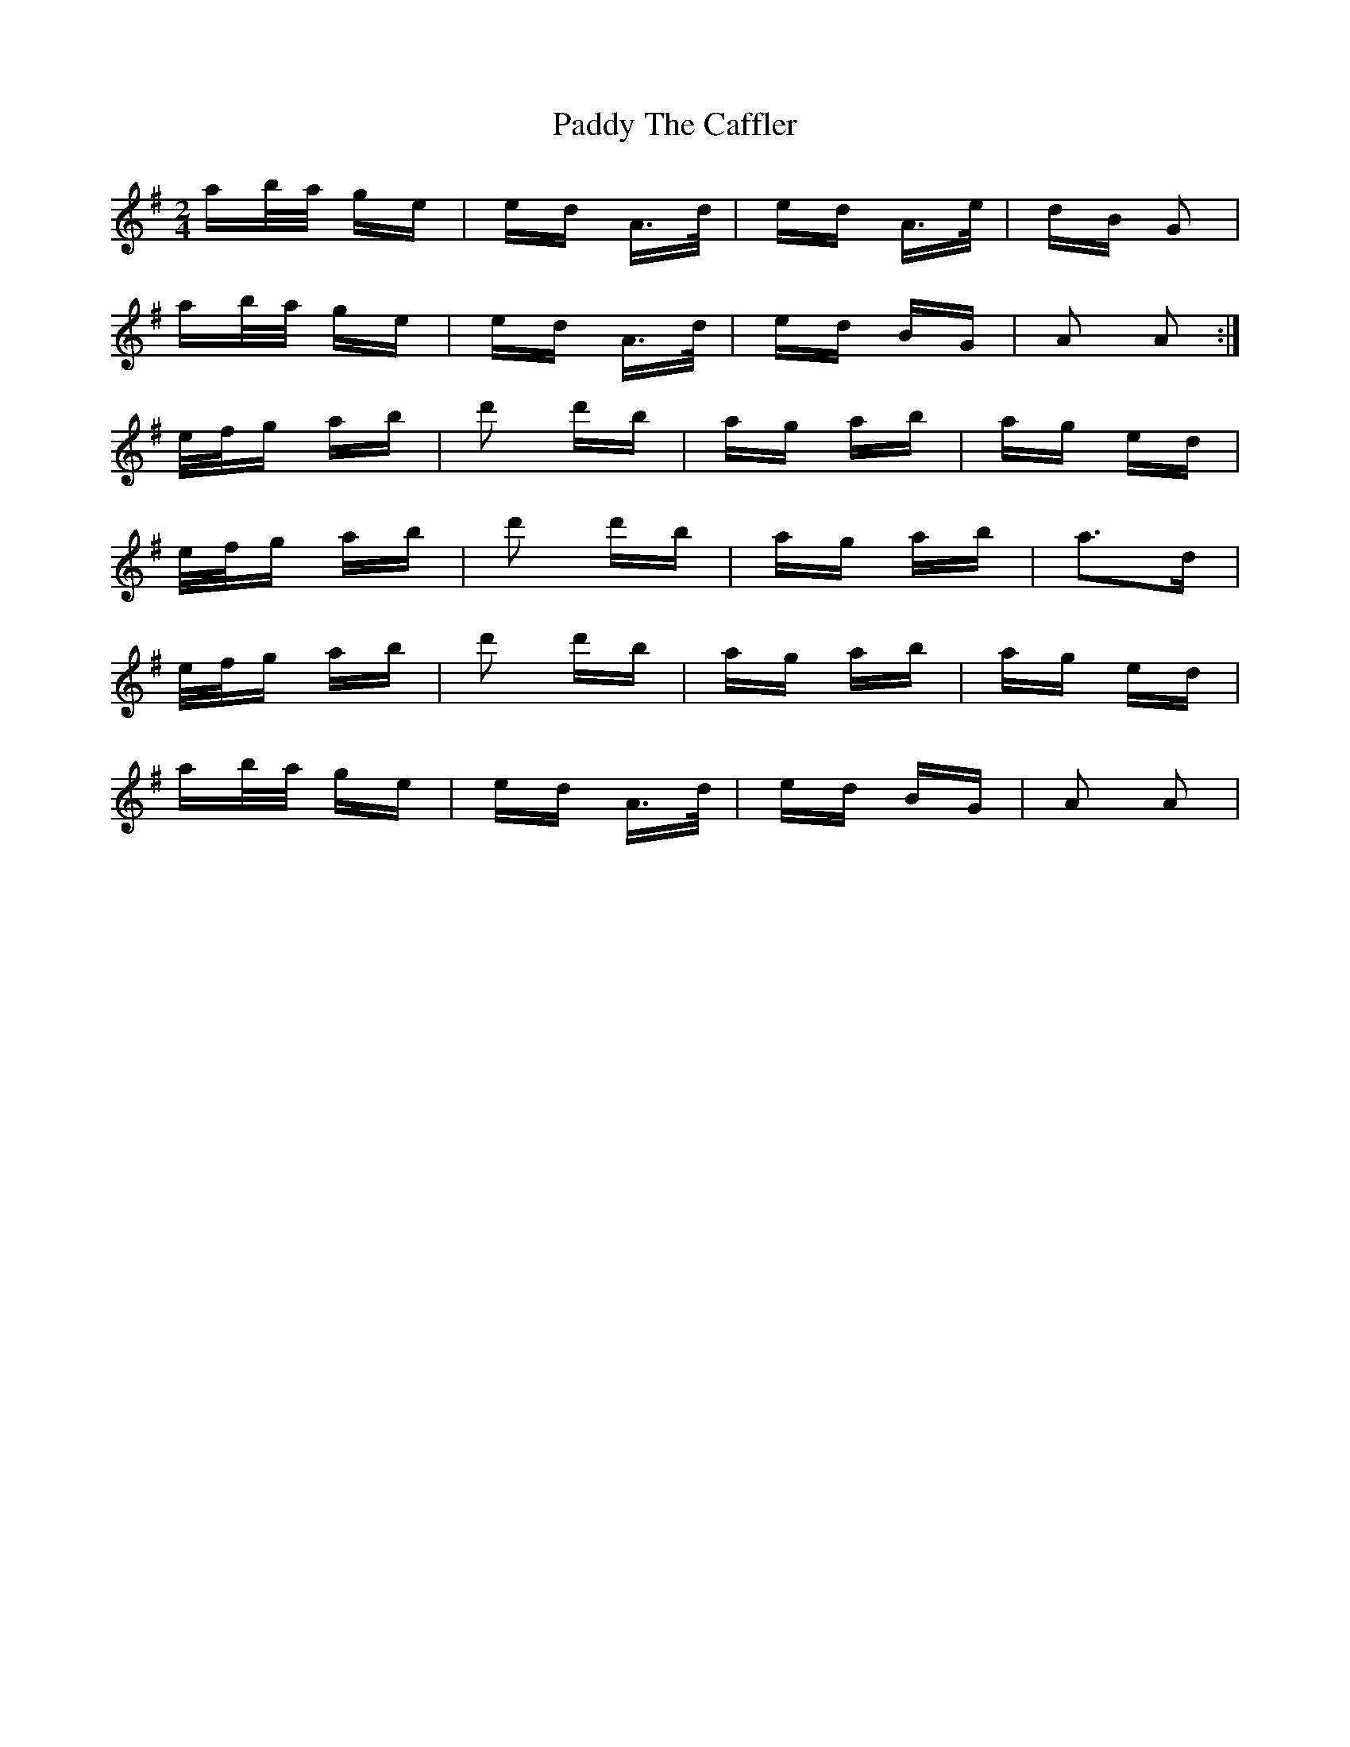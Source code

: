 X: 31478
T: Paddy The Caffler
R: polka
M: 2/4
K: Adorian
ab/a/ ge|ed A>d|ed A>e|dB G2|
ab/a/ ge|ed A>d|ed BG|A2 A2:|
e/f/g ab|d'2 d'b|ag ab|ag ed|
e/f/g ab|d'2 d'b|ag ab|a3d|
e/f/g ab|d'2 d'b|ag ab|ag ed|
ab/a/ ge|ed A>d|ed BG|A2 A2|

